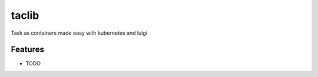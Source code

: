 ======
taclib
======






Task as containers made easy with kubernetes and luigi



Features
--------

* TODO


